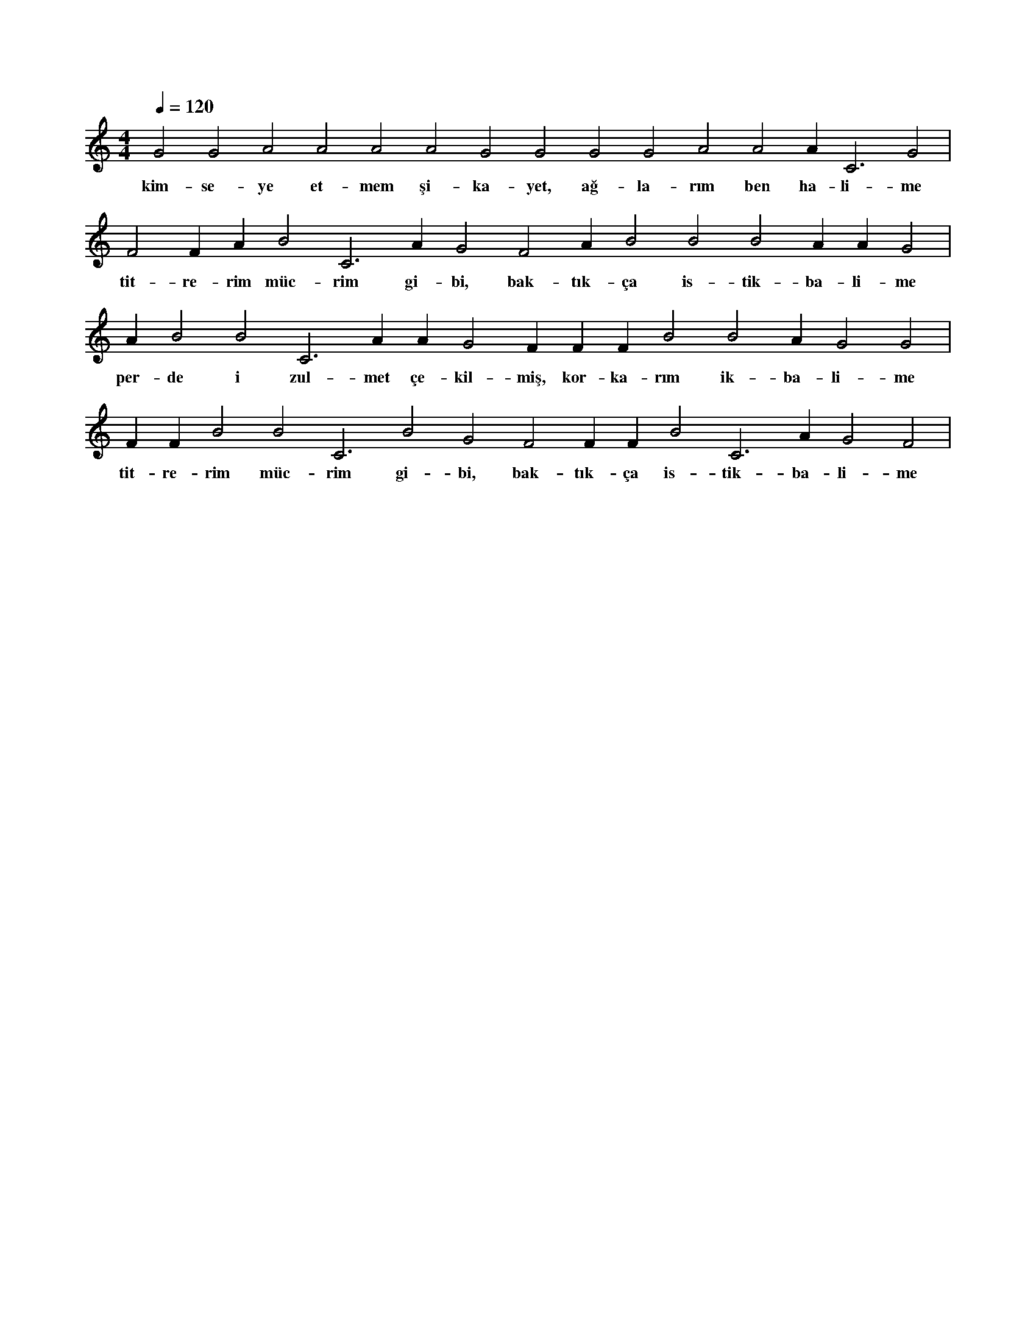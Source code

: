 X:0
M:4/4
L:1/4
Q:120
K:C
V:1
G2 G2 A2 A2 A2 A2 G2 G2 G2 G2 A2 A2 A#2 C3 G2 |
w:kim-se-ye et-mem şi-ka-yet, ağ-la-rım ben ha-li-me 
F2 F#2 A#2 B2 C3 A#2 G2 F2 A#2 B2 B2 B2 A#2 A#2 G2 |
w:tit-re-rim müc-rim gi-bi, bak-tık-ça is-tik-ba-li-me 
A#2 B2 B2 C3 A#2 A#2 G2 F#2 F#2 F#2 B2 B2 A#2 G2 G2 |
w:per-de i zul-met çe-kil-miş, kor-ka-rım ik-ba-li-me 
F#2 F#2 B2 B2 C3 B2 G2 F2 F#2 F#2 B2 C3 A#2 G2 F2 |
w:tit-re-rim müc-rim gi-bi, bak-tık-ça is-tik-ba-li-me 
